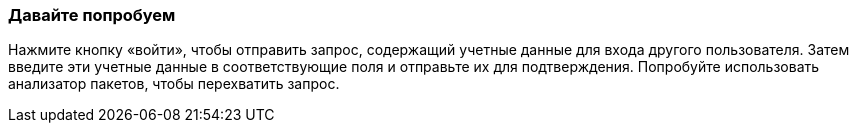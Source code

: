 === Давайте попробуем
Нажмите кнопку «войти», чтобы отправить запрос, содержащий учетные данные для входа другого пользователя.
Затем введите эти учетные данные в соответствующие поля и отправьте их для подтверждения.
Попробуйте использовать анализатор пакетов, чтобы перехватить запрос.
